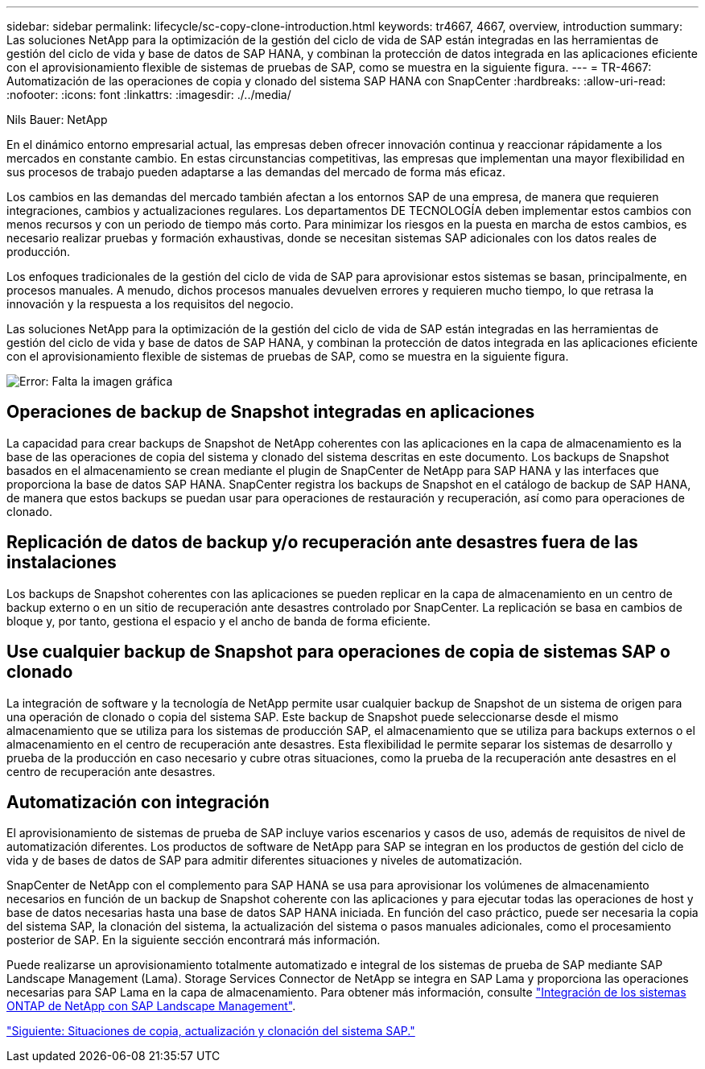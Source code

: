 ---
sidebar: sidebar 
permalink: lifecycle/sc-copy-clone-introduction.html 
keywords: tr4667, 4667, overview, introduction 
summary: Las soluciones NetApp para la optimización de la gestión del ciclo de vida de SAP están integradas en las herramientas de gestión del ciclo de vida y base de datos de SAP HANA, y combinan la protección de datos integrada en las aplicaciones eficiente con el aprovisionamiento flexible de sistemas de pruebas de SAP, como se muestra en la siguiente figura. 
---
= TR-4667: Automatización de las operaciones de copia y clonado del sistema SAP HANA con SnapCenter
:hardbreaks:
:allow-uri-read: 
:nofooter: 
:icons: font
:linkattrs: 
:imagesdir: ./../media/


Nils Bauer: NetApp

En el dinámico entorno empresarial actual, las empresas deben ofrecer innovación continua y reaccionar rápidamente a los mercados en constante cambio. En estas circunstancias competitivas, las empresas que implementan una mayor flexibilidad en sus procesos de trabajo pueden adaptarse a las demandas del mercado de forma más eficaz.

Los cambios en las demandas del mercado también afectan a los entornos SAP de una empresa, de manera que requieren integraciones, cambios y actualizaciones regulares. Los departamentos DE TECNOLOGÍA deben implementar estos cambios con menos recursos y con un periodo de tiempo más corto. Para minimizar los riesgos en la puesta en marcha de estos cambios, es necesario realizar pruebas y formación exhaustivas, donde se necesitan sistemas SAP adicionales con los datos reales de producción.

Los enfoques tradicionales de la gestión del ciclo de vida de SAP para aprovisionar estos sistemas se basan, principalmente, en procesos manuales. A menudo, dichos procesos manuales devuelven errores y requieren mucho tiempo, lo que retrasa la innovación y la respuesta a los requisitos del negocio.

Las soluciones NetApp para la optimización de la gestión del ciclo de vida de SAP están integradas en las herramientas de gestión del ciclo de vida y base de datos de SAP HANA, y combinan la protección de datos integrada en las aplicaciones eficiente con el aprovisionamiento flexible de sistemas de pruebas de SAP, como se muestra en la siguiente figura.

image:sc-copy-clone-image1.png["Error: Falta la imagen gráfica"]



== Operaciones de backup de Snapshot integradas en aplicaciones

La capacidad para crear backups de Snapshot de NetApp coherentes con las aplicaciones en la capa de almacenamiento es la base de las operaciones de copia del sistema y clonado del sistema descritas en este documento. Los backups de Snapshot basados en el almacenamiento se crean mediante el plugin de SnapCenter de NetApp para SAP HANA y las interfaces que proporciona la base de datos SAP HANA. SnapCenter registra los backups de Snapshot en el catálogo de backup de SAP HANA, de manera que estos backups se puedan usar para operaciones de restauración y recuperación, así como para operaciones de clonado.



== Replicación de datos de backup y/o recuperación ante desastres fuera de las instalaciones

Los backups de Snapshot coherentes con las aplicaciones se pueden replicar en la capa de almacenamiento en un centro de backup externo o en un sitio de recuperación ante desastres controlado por SnapCenter. La replicación se basa en cambios de bloque y, por tanto, gestiona el espacio y el ancho de banda de forma eficiente.



== Use cualquier backup de Snapshot para operaciones de copia de sistemas SAP o clonado

La integración de software y la tecnología de NetApp permite usar cualquier backup de Snapshot de un sistema de origen para una operación de clonado o copia del sistema SAP. Este backup de Snapshot puede seleccionarse desde el mismo almacenamiento que se utiliza para los sistemas de producción SAP, el almacenamiento que se utiliza para backups externos o el almacenamiento en el centro de recuperación ante desastres. Esta flexibilidad le permite separar los sistemas de desarrollo y prueba de la producción en caso necesario y cubre otras situaciones, como la prueba de la recuperación ante desastres en el centro de recuperación ante desastres.



== Automatización con integración

El aprovisionamiento de sistemas de prueba de SAP incluye varios escenarios y casos de uso, además de requisitos de nivel de automatización diferentes. Los productos de software de NetApp para SAP se integran en los productos de gestión del ciclo de vida y de bases de datos de SAP para admitir diferentes situaciones y niveles de automatización.

SnapCenter de NetApp con el complemento para SAP HANA se usa para aprovisionar los volúmenes de almacenamiento necesarios en función de un backup de Snapshot coherente con las aplicaciones y para ejecutar todas las operaciones de host y base de datos necesarias hasta una base de datos SAP HANA iniciada. En función del caso práctico, puede ser necesaria la copia del sistema SAP, la clonación del sistema, la actualización del sistema o pasos manuales adicionales, como el procesamiento posterior de SAP. En la siguiente sección encontrará más información.

Puede realizarse un aprovisionamiento totalmente automatizado e integral de los sistemas de prueba de SAP mediante SAP Landscape Management (Lama). Storage Services Connector de NetApp se integra en SAP Lama y proporciona las operaciones necesarias para SAP Lama en la capa de almacenamiento. Para obtener más información, consulte https://www.netapp.com/us/media/tr-4018.pdf["Integración de los sistemas ONTAP de NetApp con SAP Landscape Management"^].

link:sc-copy-clone-sap-system-copy,-refresh,-and-clone-scenarios.html["Siguiente: Situaciones de copia, actualización y clonación del sistema SAP."]

